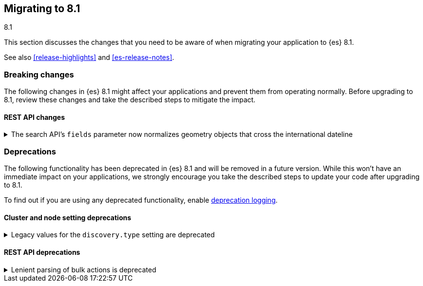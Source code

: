 [[migrating-8.1]]
== Migrating to 8.1
++++
<titleabbrev>8.1</titleabbrev>
++++

This section discusses the changes that you need to be aware of when migrating
your application to {es} 8.1.

See also <<release-highlights>> and <<es-release-notes>>.

[discrete]
[[breaking-changes-8.1]]
=== Breaking changes

The following changes in {es} 8.1 might affect your applications
and prevent them from operating normally.
Before upgrading to 8.1, review these changes and take the described steps
to mitigate the impact.

// NOTE: The notable-breaking-changes tagged regions are re-used in the
// Installation and Upgrade Guide
// tag::notable-breaking-changes[]
[discrete]
[[breaking_81_rest_api_changes]]
==== REST API changes

[[search_apis_fields_parameter_normalizes_geometry_objects_cross_international_dateline]]
.The search API's `fields` parameter now normalizes geometry objects that cross the international dateline
[%collapsible]
====
*Details* +
The search API's `fields` parameter now normalizes `geo_shape` objects that
cross the international dateline (+/-180° longitude). For example, if a polygon
crosses the dateline, the `fields` parameter returns it as two polygons. You can
still retrieve original, unnormalized geometry objects from `_source`.

*Impact* +
If your application requires unnormalized geometry objects, retrieve them from
`_source` rather than using the `fields` parameter.
====
// end::notable-breaking-changes[]


[discrete]
[[deprecated-8.1]]
=== Deprecations

The following functionality has been deprecated in {es} 8.1
and will be removed in a future version.
While this won't have an immediate impact on your applications,
we strongly encourage you take the described steps to update your code
after upgrading to 8.1.

To find out if you are using any deprecated functionality,
enable <<deprecation-logging, deprecation logging>>.

// tag::notable-breaking-changes[]
[discrete]
[[deprecations_81_cluster_and_node_setting]]
==== Cluster and node setting deprecations

[[legacy_values_for_discovery_type_setting_are_deprecated]]
.Legacy values for the `discovery.type` setting are deprecated
[%collapsible]
====
*Details* +
Legacy values for the `discovery.type` setting are deprecated and will be
forbidden in a future version.

*Impact* +
Do not set `discovery.type` to any value except `single-node` or `multi-node`.
All other values are equivalent to the default discovery type which is
`multi-node`. Where possible, omit this setting so that {es} uses the default
discovery type.
====

[discrete]
[[deprecations_81_rest_api]]
==== REST API deprecations

[[lenient_parsing_of_bulk_actions_deprecated]]
.Lenient parsing of bulk actions is deprecated
[%collapsible]
====
*Details* +
Older versions of {es} parse the action lines of bulk requests very permissively
and would silently ignore invalid or malformed actions. This lenience is
deprecated and a future version will reject bulk requests containing invalid
actions.

*Impact* +
Ensure that bulk actions are well-formed JSON objects containing a single entry
with the correct key.
====
// end::notable-breaking-changes[]

